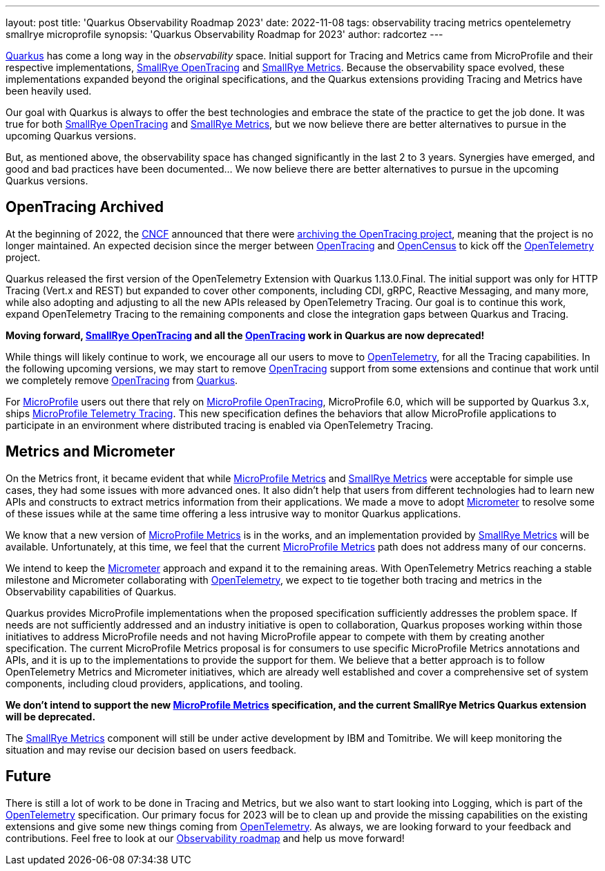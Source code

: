 ---
layout: post
title: 'Quarkus Observability Roadmap 2023'
date: 2022-11-08
tags: observability tracing metrics opentelemetry smallrye microprofile
synopsis: 'Quarkus Observability Roadmap for 2023'
author: radcortez
---

https://quarkus.io[Quarkus] has come a long way in the _observability_ space. Initial support for Tracing and Metrics
came from MicroProfile and their respective implementations,
https://github.com/smallrye/smallrye-opentracing/[SmallRye OpenTracing] and
https://github.com/smallrye/smallrye-metrics/[SmallRye Metrics]. Because the observability space evolved, these
implementations expanded beyond the original specifications, and the Quarkus extensions providing Tracing and Metrics
have been heavily used.

Our goal with Quarkus is always to offer the best technologies and embrace the state of the practice to get the job
done. It was true for both https://github.com/smallrye/smallrye-opentracing/[SmallRye OpenTracing] and
https://github.com/smallrye/smallrye-metrics/[SmallRye Metrics], but we now believe there are better alternatives to
pursue in the upcoming Quarkus versions.

But, as mentioned above, the observability space has changed significantly in the last 2 to 3 years. Synergies have
emerged, and good and bad practices have been documented... We now believe there are better alternatives to pursue in
the upcoming Quarkus versions.

== OpenTracing Archived

At the beginning of 2022, the https://https://www.cncf.io[CNCF] announced that there were
https://www.cncf.io/blog/2022/01/31/cncf-archives-the-opentracing-project/[archiving the OpenTracing project], meaning
that the project is no longer maintained. An expected decision since the merger between
https://opentracing.io[OpenTracing] and http://opencensus.io/[OpenCensus] to kick off the
http://opentelemetry.io[OpenTelemetry] project.

Quarkus released the first version of the OpenTelemetry Extension with Quarkus 1.13.0.Final. The initial support was
only for HTTP Tracing (Vert.x and REST) but expanded to cover other components, including CDI, gRPC, Reactive Messaging,
and many more, while also adopting and adjusting to all the new APIs released by OpenTelemetry Tracing. Our goal is to
continue this work, expand OpenTelemetry Tracing to the remaining components and close the integration gaps between
Quarkus and Tracing.

*Moving forward, https://github.com/smallrye/smallrye-opentracing/[SmallRye OpenTracing] and all the
https://opentracing.io[OpenTracing] work in Quarkus are now deprecated!*

While things will likely continue to work, we encourage all our
users to move to http://opentelemetry.io[OpenTelemetry], for all the Tracing capabilities. In the following upcoming
versions, we may start to remove https://opentracing.io[OpenTracing] support from some extensions and continue that
work until we completely remove https://opentracing.io[OpenTracing] from https://quarkus.io[Quarkus].

For http://microprofile.io[MicroProfile] users out there that rely on
https://github.com/eclipse/microprofile-opentracing[MicroProfile OpenTracing], MicroProfile 6.0, which will be
supported by Quarkus 3.x, ships
https://github.com/eclipse/microprofile-telemetry[MicroProfile Telemetry Tracing]. This new specification defines the
behaviors that allow MicroProfile applications to participate in an environment where distributed tracing is enabled
via OpenTelemetry Tracing.

== Metrics and Micrometer

On the Metrics front, it became evident that while https://github.com/eclipse/microprofile-metrics[MicroProfile Metrics]
and https://github.com/smallrye/smallrye-metrics/[SmallRye Metrics] were acceptable for simple
use cases, they had some issues with more advanced ones. It also didn't help that users from different technologies had
to learn new APIs and constructs to extract metrics information from their applications. We made a move to adopt
https://micrometer.io[Micrometer] to resolve some of these issues while at the same time offering a less intrusive
way to monitor Quarkus applications.

We know that a new version of https://github.com/eclipse/microprofile-metrics[MicroProfile Metrics] is in the works,
and an implementation provided by https://github.com/smallrye/smallrye-metrics/[SmallRye Metrics] will be available.
Unfortunately, at this time, we feel that the current
https://github.com/eclipse/microprofile-metrics[MicroProfile Metrics] path does not address many of our concerns.

We intend to keep the https://micrometer.io[Micrometer] approach and expand it to the remaining areas. With
OpenTelemetry Metrics reaching a stable milestone and Micrometer collaborating with
http://opentelemetry.io[OpenTelemetry], we expect to tie together both tracing and metrics
in the Observability capabilities of Quarkus.

Quarkus provides MicroProfile implementations when the proposed specification sufficiently addresses the problem space.
If needs are not sufficiently addressed and an industry initiative is open to collaboration, Quarkus proposes working
within those initiatives to address MicroProfile needs and not having MicroProfile appear to compete with them by
creating another specification. The current MicroProfile Metrics proposal is for consumers to use specific MicroProfile
Metrics annotations and APIs, and it is up to the implementations to provide the support for them. We believe that a
better approach is to follow OpenTelemetry Metrics and Micrometer initiatives, which are already well established and
cover a comprehensive set of system components, including cloud providers, applications, and tooling.

*We don’t intend to support the new https://github.com/eclipse/microprofile-metrics[MicroProfile Metrics] specification,
and the current SmallRye Metrics Quarkus extension will be deprecated.*

The https://github.com/smallrye/smallrye-metrics/[SmallRye Metrics] component will still be under active development
by IBM and Tomitribe. We will keep monitoring the situation and may revise our decision based on users feedback.

== Future

There is still a lot of work to be done in Tracing and Metrics, but we also want to start looking into Logging, which
is part of the http://opentelemetry.io[OpenTelemetry] specification. Our primary focus for 2023 will be to clean up
and provide the missing capabilities on the existing extensions and give some new things coming from
http://opentelemetry.io[OpenTelemetry]. As always, we are looking forward to your feedback and contributions. Feel
free to look at our https://github.com/quarkusio/quarkus/projects/20[Observability roadmap] and help us move
forward!
